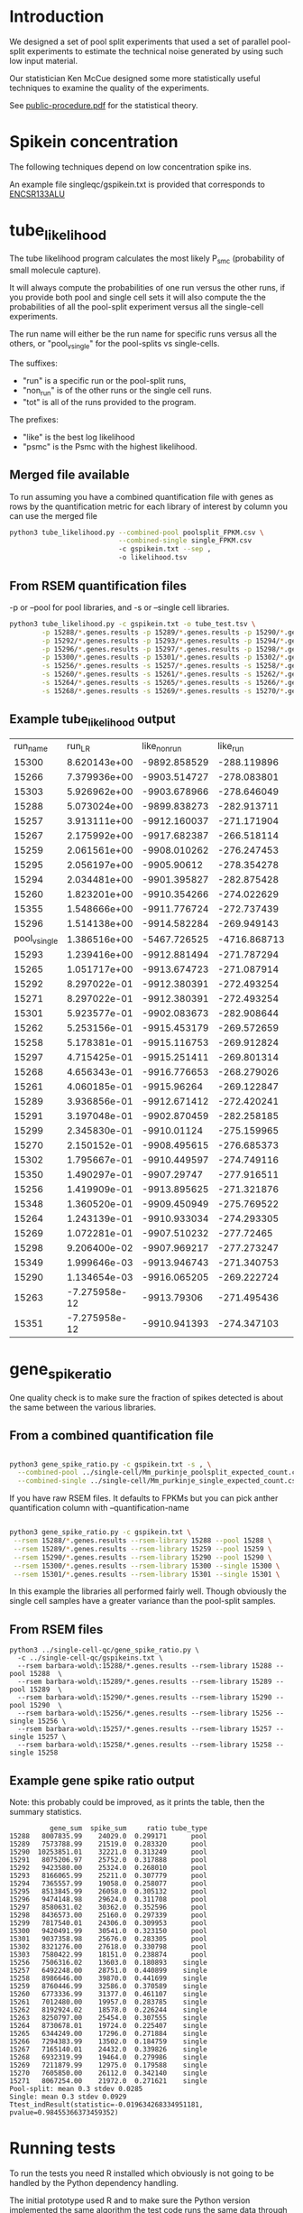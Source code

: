 * Introduction

We designed a set of pool split experiments that used a set of
parallel pool-split experiments to estimate the technical noise
generated by using such low input material.

Our statistician Ken McCue designed some more statistically useful
techniques to examine the quality of the experiments.

See [[./public-procedure.pdf][public-procedure.pdf]] for the statistical theory.

* Spikein concentration

The following techniques depend on low concentration spike ins.

An example file singleqc/gspikein.txt is provided that corresponds to [[https://www.encodeproject.org/references/ENCSR133ALU/][ENCSR133ALU]]

* tube_likelihood

The tube likelihood program calculates the most likely P_{smc}
(probability of small molecule capture).

It will always compute the probabilities of one run versus the other
runs, if you provide both pool and single cell sets it will also
compute the the probabilities of all the pool-split experiment versus
all the single-cell experiments.

The run name will either be the run name for specific runs versus all the others,
or "pool_v_single" for the pool-splits vs single-cells.

The suffixes:

  - "run" is a specific run or the pool-split runs,
  - "non_run" is  of the other runs or the single cell runs.
  - "tot" is all of the runs provided to the program.

The prefixes:

  - "like" is the best log likelihood
  - "psmc" is the Psmc with the highest likelihood.

** Merged file available

To run assuming you have a combined quantification file with genes as
rows by the quantification metric for each library of interest by
column you can use the merged file

#+BEGIN_SRC bash
python3 tube_likelihood.py --combined-pool poolsplit_FPKM.csv \
                           --combined-single single_FPKM.csv 
                           -c gspikein.txt --sep , 
                           -o likelihood.tsv
#+END_SRC

** From RSEM quantification files

-p or --pool for pool libraries, and -s or --single cell libraries.

#+BEGIN_SRC bash
python3 tube_likelihood.py -c gspikein.txt -o tube_test.tsv \
        -p 15288/*.genes.results -p 15289/*.genes.results -p 15290/*.genes.results -p 15291/*.genes.results \
        -p 15292/*.genes.results -p 15293/*.genes.results -p 15294/*.genes.results -p 15295/*.genes.results \
        -p 15296/*.genes.results -p 15297/*.genes.results -p 15298/*.genes.results -p 15299/*.genes.results \
        -p 15300/*.genes.results -p 15301/*.genes.results -p 15302/*.genes.results -p 15303/*.genes.results \
        -s 15256/*.genes.results -s 15257/*.genes.results -s 15258/*.genes.results -s 15259/*.genes.results \
        -s 15260/*.genes.results -s 15261/*.genes.results -s 15262/*.genes.results -s 15263/*.genes.results \
        -s 15264/*.genes.results -s 15265/*.genes.results -s 15266/*.genes.results -s 15267/*.genes.results \
        -s 15268/*.genes.results -s 15269/*.genes.results -s 15270/*.genes.results -s 15271/*.genes.results 

#+END_SRC


** Example tube_likelihood output

#+NAME: 
#+RESULTS:
|      run_name |        run_LR | like_non_run |     like_run |      like_tot | psmc_non_run | psmc_run | psmc_tot | tube_type |     vchi |     vadj |
|         15300 |  8.620143e+00 | -9892.858529 |  -288.119896 | -10185.288496 |         0.12 |     0.26 |     0.13 | pool      | 0.003325 | 0.126337 |
|         15266 |  7.379936e+00 | -9903.514727 |  -278.083801 | -10185.288496 |         0.13 |     0.07 |     0.13 | single    | 0.006596 | 0.250631 |
|         15303 |  5.926962e+00 | -9903.678966 |  -278.646049 | -10185.288496 |         0.13 |     0.07 |     0.13 | pool      | 0.014911 | 0.566615 |
|         15288 |  5.073024e+00 | -9899.838273 |  -282.913711 | -10185.288496 |         0.13 |     0.08 |     0.13 | pool      | 0.024301 | 0.923436 |
|         15257 |  3.913111e+00 | -9912.160037 |  -271.171904 | -10185.288496 |         0.13 |     0.08 |     0.13 | single    | 0.047911 |      1.0 |
|         15267 |  2.175992e+00 | -9917.682387 |  -266.518114 | -10185.288496 |         0.13 |     0.08 |     0.13 | single    | 0.140179 |      1.0 |
|         15259 |  2.061561e+00 | -9908.010262 |  -276.247453 | -10185.288496 |         0.13 |     0.19 |     0.13 | single    | 0.151055 |      1.0 |
|         15295 |  2.056197e+00 |  -9905.90612 |  -278.354278 | -10185.288496 |         0.13 |     0.19 |     0.13 | pool      | 0.151588 |      1.0 |
|         15294 |  2.034481e+00 | -9901.395827 |  -282.875428 | -10185.288496 |         0.13 |     0.09 |     0.13 | pool      | 0.153767 |      1.0 |
|         15260 |  1.823201e+00 | -9910.354266 |  -274.022629 | -10185.288496 |         0.13 |     0.09 |     0.13 | single    | 0.176933 |      1.0 |
|         15355 |  1.548666e+00 | -9911.776724 |  -272.737439 | -10185.288496 |         0.13 |     0.18 |     0.13 | pool      | 0.213332 |      1.0 |
|         15296 |  1.514138e+00 | -9914.582284 |  -269.949143 | -10185.288496 |         0.13 |     0.19 |     0.13 | pool      | 0.218509 |      1.0 |
| pool_v_single |  1.386516e+00 | -5467.726525 | -4716.868713 | -10185.288496 |         0.12 |     0.13 |     0.13 | None      | 0.238994 |      1.0 |
|         15293 |  1.239416e+00 | -9912.881494 |  -271.787294 | -10185.288496 |         0.13 |     0.18 |     0.13 | pool      | 0.265584 |      1.0 |
|         15265 |  1.051717e+00 | -9913.674723 |  -271.087914 | -10185.288496 |         0.13 |      0.1 |     0.13 | single    | 0.305112 |      1.0 |
|         15292 |  8.297022e-01 | -9912.380391 |  -272.493254 | -10185.288496 |         0.13 |     0.17 |     0.13 | pool      | 0.362359 |      1.0 |
|         15271 |  8.297022e-01 | -9912.380391 |  -272.493254 | -10185.288496 |         0.13 |     0.17 |     0.13 | single    | 0.362359 |      1.0 |
|         15301 |  5.923577e-01 | -9902.083673 |  -282.908644 | -10185.288496 |         0.13 |     0.16 |     0.13 | pool      | 0.441509 |      1.0 |
|         15262 |  5.253156e-01 | -9915.453179 |  -269.572659 | -10185.288496 |         0.13 |     0.16 |     0.13 | single    | 0.468583 |      1.0 |
|         15258 |  5.178381e-01 | -9915.116753 |  -269.912824 | -10185.288496 |         0.13 |     0.11 |     0.13 | single    | 0.471765 |      1.0 |
|         15297 |  4.715425e-01 | -9915.251411 |  -269.801314 | -10185.288496 |         0.13 |     0.11 |     0.13 | pool      | 0.492278 |      1.0 |
|         15268 |  4.656343e-01 | -9916.776653 |  -268.279026 | -10185.288496 |         0.13 |     0.16 |     0.13 | single    | 0.495002 |      1.0 |
|         15261 |  4.060185e-01 |  -9915.96264 |  -269.122847 | -10185.288496 |         0.13 |     0.16 |     0.13 | single    | 0.523997 |      1.0 |
|         15289 |  3.936856e-01 | -9912.671412 |  -272.420241 | -10185.288496 |         0.13 |     0.11 |     0.13 | pool      | 0.530368 |      1.0 |
|         15291 |  3.197048e-01 | -9902.870459 |  -282.258185 | -10185.288496 |         0.13 |     0.15 |     0.13 | pool      | 0.571785 |      1.0 |
|         15299 |  2.345830e-01 |  -9910.01124 |  -275.159965 | -10185.288496 |         0.13 |     0.11 |     0.13 | pool      | 0.628146 |      1.0 |
|         15270 |  2.150152e-01 | -9908.495615 |  -276.685373 | -10185.288496 |         0.13 |     0.15 |     0.13 | single    | 0.642865 |      1.0 |
|         15302 |  1.795667e-01 | -9910.449597 |  -274.749116 | -10185.288496 |         0.13 |     0.15 |     0.13 | pool      | 0.671746 |      1.0 |
|         15350 |  1.490297e-01 |  -9907.29747 |  -277.916511 | -10185.288496 |         0.13 |     0.12 |     0.13 | single    | 0.699464 |      1.0 |
|         15256 |  1.419909e-01 | -9913.895625 |  -271.321876 | -10185.288496 |         0.13 |     0.12 |     0.13 | single    |  0.70631 |      1.0 |
|         15348 |  1.360520e-01 | -9909.450949 |  -275.769522 | -10185.288496 |         0.13 |     0.14 |     0.13 | single    | 0.712238 |      1.0 |
|         15264 |  1.243139e-01 | -9910.933034 |  -274.293305 | -10185.288496 |         0.13 |     0.14 |     0.13 | single    | 0.724402 |      1.0 |
|         15269 |  1.072281e-01 | -9907.510232 |   -277.72465 | -10185.288496 |         0.13 |     0.12 |     0.13 | single    | 0.743322 |      1.0 |
|         15298 |  9.206400e-02 | -9907.969217 |  -277.273247 | -10185.288496 |         0.13 |     0.14 |     0.13 | pool      | 0.761569 |      1.0 |
|         15349 |  1.999646e-03 | -9913.946743 |  -271.340753 | -10185.288496 |         0.13 |     0.14 |     0.13 | single    | 0.964333 |      1.0 |
|         15290 |  1.134654e-03 | -9916.065205 |  -269.222724 | -10185.288496 |         0.13 |     0.14 |     0.13 | pool      | 0.973129 |      1.0 |
|         15263 | -7.275958e-12 |  -9913.79306 |  -271.495436 | -10185.288496 |         0.13 |     0.13 |     0.13 | single    |      1.0 |      1.0 |
|         15351 | -7.275958e-12 | -9910.941393 |  -274.347103 | -10185.288496 |         0.13 |     0.13 |     0.13 | single    |      1.0 |      1.0 |

* gene_spike_ratio

One quality check is to make sure the fraction of spikes detected is
about the same between the various libraries.

** From a combined quantification file

#+BEGIN_SRC bash

python3 gene_spike_ratio.py -c gspikein.txt -s , \
  --combined-pool ../single-cell/Mm_purkinje_poolsplit_expected_count.csv \
  --combined-single ../single-cell/Mm_purkinje_single_expected_count.csv 

#+END_SRC

If you have raw RSEM files. It defaults to FPKMs but you can pick
anther quantification column with --quantification-name

#+BEGIN_SRC bash

 python3 gene_spike_ratio.py -c gspikein.txt \
  --rsem 15288/*.genes.results --rsem-library 15288 --pool 15288 \
  --rsem 15289/*.genes.results --rsem-library 15259 --pool 15259 \
  --rsem 15290/*.genes.results --rsem-library 15290 --pool 15290 \
  --rsem 15300/*.genes.results --rsem-library 15300 --single 15300 \
  --rsem 15301/*.genes.results --rsem-library 15301 --single 15301 \

#+END_SRC

In this example the libraries all performed fairly well. Though
obviously the single cell samples have a greater variance than the
pool-split samples.

** From RSEM files

#+BEGIN_EXAMPLE
python3 ../single-cell-qc/gene_spike_ratio.py \
  -c ../single-cell-qc/gspikeins.txt \
  --rsem barbara-wold\:15288/*.genes.results --rsem-library 15288 --pool 15288  \
  --rsem barbara-wold\:15289/*.genes.results --rsem-library 15289 --pool 15289  \
  --rsem barbara-wold\:15290/*.genes.results --rsem-library 15290 --pool 15290  \
  --rsem barbara-wold\:15256/*.genes.results --rsem-library 15256 --single 15256 \
  --rsem barbara-wold\:15257/*.genes.results --rsem-library 15257 --single 15257 \
  --rsem barbara-wold\:15258/*.genes.results --rsem-library 15258 --single 15258
#+END_EXAMPLE

** Example gene spike ratio output

Note: this probably could be improved, as it prints the table,
then the summary statistics.

#+BEGIN_EXAMPLE
          gene_sum  spike_sum     ratio tube_type
15288   8007835.99    24029.0  0.299171      pool
15289   7573788.99    21519.0  0.283320      pool
15290  10253851.01    32221.0  0.313249      pool
15291   8075206.97    25752.0  0.317888      pool
15292   9423580.00    25324.0  0.268010      pool
15293   8166065.99    25211.0  0.307779      pool
15294   7365557.99    19058.0  0.258077      pool
15295   8513845.99    26058.0  0.305132      pool
15296   9474148.98    29624.0  0.311708      pool
15297   8580631.02    30362.0  0.352596      pool
15298   8436573.00    25160.0  0.297339      pool
15299   7817540.01    24306.0  0.309953      pool
15300   9420491.99    30541.0  0.323150      pool
15301   9037358.98    25676.0  0.283305      pool
15302   8321276.00    27618.0  0.330798      pool
15303   7580422.99    18151.0  0.238874      pool
15256   7506316.02    13603.0  0.180893    single
15257   6492248.00    28751.0  0.440899    single
15258   8986646.00    39870.0  0.441699    single
15259   8760446.99    32586.0  0.370589    single
15260   6773336.99    31377.0  0.461107    single
15261   7012480.00    19957.0  0.283785    single
15262   8192924.02    18578.0  0.226244    single
15263   8250797.00    25454.0  0.307555    single
15264   8730678.01    19724.0  0.225407    single
15265   6344249.00    17296.0  0.271884    single
15266   7294383.99    13502.0  0.184759    single
15267   7165140.01    24432.0  0.339826    single
15268   6932319.99    19464.0  0.279986    single
15269   7211879.99    12975.0  0.179588    single
15270   7605850.00    26112.0  0.342140    single
15271   8067254.00    21972.0  0.271621    single
Pool-split: mean 0.3 stdev 0.0285
Single: mean 0.3 stdev 0.0929
Ttest_indResult(statistic=-0.019634268334951181, pvalue=0.98455366373459352)
#+END_EXAMPLE

* Running tests

To run the tests you need R installed which obviously is not going to
be handled by the Python dependency handling.

The initial prototype used R and to make sure the Python version
implemented the same algorithm the test code runs the same data
through both versions and compares the results.
